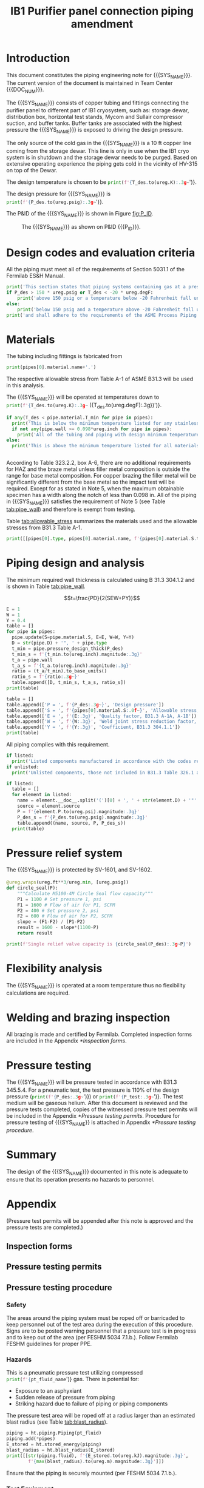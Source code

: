 #+TITLE: IB1 Purifier panel connection piping amendment \newline {{{DOC_NUM}}}
#+LATEX_CLASS_OPTIONS: [titlepage]
#+LATEX_HEADER: \usepackage{xcolor}
#+OPTIONS: toc:nil tex:t
#+PROPERTY: header-args:python :session *python-PSEN* :results output raw :exports results

#+MACRO: SYS_NAME purifier panel connection piping
#+MACRO: DOC_NUM EN03624
#+MACRO: P_ID F00304972

#+TOC: headlines 2
\newpage{}
#+begin_src sh :exports none
killall python
#+end_src

#+RESULTS:

#+begin_src python :results pp output replace :exports none
  import heat_transfer as ht
  from collections import namedtuple
  Elbow = namedtuple('Elbow', ['D', 'source', 'P'])
  ureg = ht.ureg
  Q_ = ht.Q_

  class Material():
      """Basic material class."""
      def __init__(self, name):
          self.name = name  # will be used in property calculations

          def kappa(self, T1, T2=None):
              """Calculate temperature conductivity at a given temperature."""
              return ht.nist_property(self.name, 'TC', T1, T2)

          def lin_exp(self, T):
              """Calculate linear expansion for given temperature"""
              try:
                  return ht.nist_property(self.name, 'LE', T)
              except KeyError:
                  return ht.nist_property(self.name, 'EC', 293*ureg.K, T)*(T-293*ureg.K)

  steel = Material('304SS')
  steel.rho = Q_('7859 kg/m**3')
  steel.S = Q_('16700 psi')  # 304L SS allowable stress
  steel.nu = 0.3  # Poisson's ratio
  steel.T_min = Q_('-425 degF')

  copper = Material('copper')
  copper.S = Q_('6000 psi')
  copper.T_min = Q_('-452 degF')

  P_des = 250 * ureg.psig
  T_des = 32 * ureg.degF

  pipes = [ht.piping.CopperTube(3/4, 'Type K', L=10*ureg.ft),
           ht.piping.CopperTube(1, 'Type K', L=6*15*ureg.ft)]
  for pipe in pipes:
      pipe.material = copper
  listed = [Elbow(3/4, None, 582*ureg.psi),
            Elbow(1, None, 494*ureg.psi)
  ]
  unlisted = []
  print([(str(pipe), f'{pipe.L.to(ureg.ft):.2g~}', f'{pipe.volume.to(ureg.ft**3):.2g~}') for pipe in pipes])

  P_test = 1.1 * P_des
  pt_fluid_name = 'helium'
  pt_fluid = ht.ThermState(pt_fluid_name, P=P_test, T=ht.T_NTP)
#+end_src

#+RESULTS:
: Python 3.7.0 (default, Aug  2 2018, 21:46:10)
: [Clang 9.1.0 (clang-902.0.39.2)] on darwin
: Type "help", "copyright", "credits" or "license" for more information.
: [('0.75" Copper tube Type K', '10 ft', '0.03 ft ** 3'), ('1" Copper tube Type K', '90 ft', '0.49 ft ** 3')]
: python.el: native completion setup failed, <class 'ImportError'>: dlopen(/Users/skoshelev/.pyenv/versions/3.7.0/lib/python3.7/lib-dynload/readline.cpython-37m-darwin.so, 2): Library not loaded: /usr/local/opt/readline/lib/libreadline.7.dylib
:   Referenced from: /Users/skoshelev/.pyenv/versions/3.7.0/lib/python3.7/lib-dynload/readline.cpython-37m-darwin.so
:   Reason: image not found

* Introduction
This document constitutes the piping engineering note for {{{SYS_NAME}}}.
The current version of the document is maintained in Team Center {{{DOC_NUM}}}.

The {{{SYS_NAME}}} consists of copper tubing and fittings connecting the purifier panel to different part of IB1 cryosystem, such as: storage dewar, distribution box, horizontal test stands, Mycom and Sullair compressor suction, and buffer tanks. Buffer tanks are associated with the highest pressure the {{{SYS_NAME}}} is exposed to driving the design pressure.

The only source of the cold gas in the {{{SYS_NAME}}} is a 10 ft copper line coming from the storage dewar. This line is only in use when the IB1 cryo system is in shutdown and the storage dewar needs to be purged. Based on extensive operating experience the piping gets cold in the vicinity of HV-315 on top of the Dewar.

The design temperature is chosen to be
src_python{print(f'{T_des.to(ureg.K):.3g~}')}.

The design pressure for {{{SYS_NAME}}} is
src_python{print(f'{P_des.to(ureg.psig):.3g~}')}.


The P&ID of the {{{SYS_NAME}}} is shown in Figure [[fig:P_ID]].

#+CAPTION: The {{{SYS_NAME}}} as shown on P&ID {{{P_ID}}}.
#+NAME: fig:P_ID
[[./images/P_ID.png]]

* Design codes and evaluation criteria
All the piping must meet all of the requirements of Section 5031.1 of the Fermilab ES&H Manual.
#+begin_src python
  print('This section states that piping systems containing gas at a pressure ')
  if P_des > 150 * ureg.psig or T_des < -20 * ureg.degF:
      print('above 150 psig or a temperature below -20 Fahrenheit fall under the category of Normal Fluid Service ')
  else:
      print('below 150 psig and a temperature above -20 Fahrenheit fall under the Category D Fluid Service ')
  print('and shall adhere to the requirements of the ASME Process Piping Code B31.3.')
#+end_src

#+RESULTS:

* Materials
The tubing including fittings is fabricated from
#+begin_src python
print(pipes[0].material.name+'.')
#+end_src

#+RESULTS:

The respective allowable stress from Table A-1 of ASME B31.3 will be used in this analysis.

The {{{SYS_NAME}}} will be operated at temperatures down to src_python{print(f'{T_des.to(ureg.K):.3g~} ({T_des.to(ureg.degF):.3g})')}.
#+begin_src python
  if any(T_des < pipe.material.T_min for pipe in pipes):
    print('This is below the minimum temperature listed for any stainless steel pipe or tube. According to B31.3 Section 323.2.2, impact testing is required for this material except as stated in Table 323.2.2 Note (6) where impact testing is not required when the minimum obtainable Charpy specimen has a width along the notch of less than 2.5 mm (0.098 in).')
    if not any(pipe.wall >= 0.098*ureg.inch for pipe in pipes):
      print('All of the tubing and piping with design minimum temperature below -20 F used in the {{{SYS_NAME}}} has a wall thickness of less than 0.098 in. Therefore, impact testing is not required for this piping system.')
  else:
    print('This is above the minimum temperature listed for all materials used in the system. According to B31.3 Section 323.2.2 (d), impact testing is not required for base metal of such piping.')


#+end_src

#+RESULTS:

According to Table 323.2.2, box A-6, there are no additional requirements for HAZ and the braze metal unless filler metal composition is outside the range for base metal composition. For copper brazing the filler metal will be significantly different from the base metal so the impact test will be required. Except for as stated in Note 5, when the maximum obtainable specimen has a width along the notch of less than 0.098 in. All of the piping in {{{SYS_NAME}}} satisfies the requirement of Note 5 (see Table [[tab:pipe_wall]]) and therefore is exempt from testing.

#+begin_comment
It should also be noted that Fermilab has extensive service experience using the 300 series stainless steel at liquid nitrogen temperatures and below.

Wall thickness of the 1.5” SCH 10 pipe is 0.109” which is greater than minimum obtainable Charpy specimen. According to Policy for Fracture Toughness Testing Requirements for Pressure Systems and Components at Low Cryogenic Temperatures  from 5/7/2010 recommends:
“As an alternative to B31.3 323.2.2 and Table 323.2.2 cells A‐4 and B‐4, high alloy steel materials (austenitic stainless steels) listed in Section VIII Div 1 Table UHA‐ 23 used in cryogenic piping with MDMTs colder than 77 K may instead be subjected to all requirements of UHA‐51.”
UHA-51 (g) exempts from impact testing materials listed in Table UHA-23, except as modified by UHA-51 (c), when ratio of design stress to allowable stress is less than 0.35. UHA-51 (c) (1) requires impact testing if the material has been thermally treated at temperatures between 900 F and 1650 F for austenitic steel. Off-the-shelf 304 and 316 steel is subject to annealing at temperatures above 1800 F and, therefore, is exempt from this requirement. As shown in Table 4.1, design stress to allowable stress ratio is less than 0.35 and impact testing is not required.

Minimum design temperature of He piping is 77 K. According to “Charpy Impact Testing at LN2 Temperature” Memo (ED0004216):
“All Charpy impact testing requirements have been satisfied for using 304 and 304L piping components with 308L filler metal and a wall thickness of less than 0.359”.  The extensive and successful experience Fermilab has had with the materials listed above has been reinforced with successful Charpy impact testing.  No further testing should be required for most LN2 piping assemblies fabricated by AD/Cryo as long as thickness requirements are met.”
All piping has wall thickness less than 0.359” and satisfies this requirement.
#+end_comment
Table [[tab:allowable_stress]] summarizes the materials used and the allowable stresses from B31.3 Table A-1.

#+begin_src python :results table :colnames '("Component"	"Material"	"Allowable Stress, psi")
  print([[pipes[0].type, pipes[0].material.name, f'{pipes[0].material.S.to(ureg.psi).magnitude:.0f}'], ['', '', '']])
#+end_src

#+CAPTION: Materials and Allowable Stress Values
#+NAME: tab:allowable_stress
#+RESULTS:
| Component          | Material | Allowable Stress, psi |
|--------------------+----------+-----------------------|
| Copper tube Type K | copper   |                  6000 |
|                    |          |                       |

* Piping design and analysis
The minimum required wall thickness is calculated using B 31.3 304.1.2 and is shown in Table [[tab:pipe_wall]].

$$t=\frac{PD}{2(SEW+PY)}$$
#+begin_src python :results table :colnames '("Piping/tubing size	D, in"	"Min wall thick, in"	"Act thick, in"	"Wall thick ratio")
  E = 1
  W = 1
  Y = 0.4
  table = []
  for pipe in pipes:
    pipe.update(S=pipe.material.S, E=E, W=W, Y=Y)
    D = str(pipe.D) + '", ' + pipe.type
    t_min = pipe.pressure_design_thick(P_des)
    t_min_s = f'{t_min.to(ureg.inch).magnitude:.3g}'
    t_a = pipe.wall
    t_a_s = f'{t_a.to(ureg.inch).magnitude:.3g}'
    ratio = (t_a/t_min).to_base_units()
    ratio_s = f'{ratio:.3g~}'
    table.append([D, t_min_s, t_a_s, ratio_s])
  print(table)

#+end_src

#+CAPTION: Minimum required and actual wall thicknesses
#+NAME: tab:pipe_wall
#+RESULTS:
| Piping/tubing size	D, in | Min wall thick, in | Act thick, in | Wall thick ratio |
|---------------------------+--------------------+---------------+------------------|
| 0.75", Copper tube Type K |             0.0179 |         0.065 |             3.63 |
| 1", Copper tube Type K    |             0.0231 |         0.065 |             2.82 |


#+begin_src python :results table
table = []
table.append(['P = ', f'{P_des:.3g~}', 'Design pressure'])
table.append(['S = ', f'{pipes[0].material.S:.0f~}', 'Allowable stress, B31.3 A-1'])
table.append(['E = ', f'{E:.3g}', 'Quality factor, B31.3 A-1A, A-1B'])
table.append(['W = ', f'{W:.3g}', 'Weld joint stress reduction factor, B31.3 302.3.5(e)'])
table.append(['Y = ', f'{Y:.3g}', 'Coefficient, B31.3 304.1.1'])
print(table)
#+end_src

#+CAPTION: Values for wall thickness calculation
#+NAME: tab:des_parameters
#+RESULTS:
| P = | 250 psig | Design pressure                                      |
| S = | 6000 psi | Allowable stress, B31.3 A-1                          |
| E = |        1 | Quality factor, B31.3 A-1A, A-1B                     |
| W = |        1 | Weld joint stress reduction factor, B31.3 302.3.5(e) |
| Y = |      0.4 | Coefficient, B31.3 304.1.1                           |

All piping complies with this requirement.

#+begin_src python :results replace
  if listed:
    print('Listed components manufactured in accordance with the codes required by B31.3 Table 326.1 are presented in Table [[tab:listed]].')
  if unlisted:
    print('Unlisted components, those not included in B31.3 Table 326.1 as being manufactured according to published standards, installed in the {{{SYS_NAME}}} are shown in Table [[tab:unlisted]].')
#+end_src

#+RESULTS:

#+begin_comment
Extensive service experience at Fermilab allows the use of these components in piping systems as per B31.3 Section 304.7.2.
#+end_comment

#+begin_src python :results table :colnames '("Component" "Source and P/N" "Pressure rating, psig" "Design pressure, psig")
  if listed:
    table = []
    for element in listed:
      name = element.__doc__.split('(')[0] + ', ' + str(element.D) + '"'
      source = element.source
      P = f'{element.P.to(ureg.psi).magnitude:.3g}'
      P_des_s = f'{P_des.to(ureg.psig).magnitude:.3g}'
      table.append((name, source, P, P_des_s))
    print(table)
#+end_src

#+CAPTION: Listed piping components.
#+NAME: tab:listed
#+RESULTS:
| Component    | Source and P/N | Pressure rating, psig | Design pressure, psig |
|--------------+----------------+-----------------------+-----------------------|
| Elbow, 0.75" | None           |                   582 |                   250 |
| Elbow, 1"    | None           |                   494 |                   250 |


#+begin_comment
#+CAPTION: Unlisted piping components.
#+NAME: tab:unlisted

Component	Source and part number	Internal pressure rating [psig]	System design internal pressure [psig]	Comment
Braided hose	Hose Master Annuflex #AF4750 3/4“ 321 single wire braid	898	60	304.7.2(a) Extensive service experience.
1” x 1/2" Hex reducing bushing	McMaster Carr pt# 4464K644	3000	60	304.7.2(a) Extensive service experience.
Half coupling 1”	McMaster Carr pt# 45525K576	1270	60	304.7.2(a) Extensive service experience.
Union, 1/2” NPS	HART ind P/N 3333-3-V-304L	3000	60	304.7.2(a) Extensive service experience.
Socket weld gland ZCR	Hy-lok
H-ZSG-8S	3500	60	304.7.2(a) Extensive service experience.
Male Socket weld Gland	Hy-lok
H-ZGM-8-B-SM6L	3500	60	304.7.2(a) Extensive service experience.
Vacuum coupling sleeve	Fermilab	67001	60	304.7.2(a) Extensive service experience.
ZCR NPT 1/2” connector	Hy-lok
H-ZMC-8-8N	4300	60	304.7.2(a) Extensive service experience.
  Internal design gauge pressure according to B 31.3 304.1.2(a) based on minimal wall thickness.
#+end_comment

* Pressure relief system
The {{{SYS_NAME}}} is protected by SV-1601, and SV-1602.
#+begin_src python
  @ureg.wraps(ureg.ft**3/ureg.min, [ureg.psig])
  def circle_seal(P):
      """Calculate M5100-4M Circle Seal flow capacity"""
      P1 = 1100 # Set pressure 1, psi
      F1 = 1600 # Flow of air for P1, SCFM
      P2 = 400 # Set pressure 2, psi
      F2 = 600 # Flow of air for P2, SCFM
      slope = (F1-F2) / (P1-P2)
      result = 1600 - slope*(1100-P)
      return result

  print(f'Single relief valve capacity is {circle_seal(P_des):.3g~P}')
#+end_src

#+begin_src python :results output pp :exports none
  buffer_gas = ht.ThermState('helium', P=250*ureg.psig, T=300*ureg.K)
  PRV = ht.piping.Piping(buffer_gas,
      [ht.piping.Valve(3/4*ureg.inch, 4.8)])

  print(ht.to_scfma(PRV.m_dot(P_out=100*ureg.psig), ht.ThermState('helium', P=100*ureg.psig, T=300*ureg.K)))


#+end_src

* Flexibility analysis
The {{{SYS_NAME}}} is operated at a room temperature thus no flexibility calculations are required.

* Welding and brazing inspection
All brazing is made and certified by Fermilab. Completed inspection forms are included in the Appendix [[*Inspection forms]].

* Pressure testing
#+begin_comment
345.2.5 for jacketed piping
67.5 psig with insulating vacuum
#+end_comment
The {{{SYS_NAME}}} will be pressure tested in accordance with B31.3 345.5.4. For a pneumatic test, the test pressure is 110% of the design pressure (src_python{print(f'{P_des:.3g~}')}) or src_python{print(f'{P_test:.3g~}')}. The test medium will be gaseous helium.  After this document is reviewed and the pressure tests completed, copies of the witnessed pressure test permits will be included in the Appendix [[*Pressure testing permits]].
Procedure for pressure testing of {{{SYS_NAME}} is attached in Appendix [[*Pressure testing procedure]].
* Summary
The design of the {{{SYS_NAME}}} documented in this note is adequate to ensure that its operation presents no hazards to personnel.

* Appendix
(Pressure test permits will be appended after this note is approved and the pressure tests are completed.)
** Inspection forms
** Pressure testing permits
[[./images/pressure_permit.png]]

** Pressure testing procedure
*** Safety
The areas around the piping system must be roped off or barricaded to keep personnel out of the test area during the execution of this procedure.  Signs are to be posted warning personnel that a pressure test is in progress and to keep out of the area (per FESHM 5034 7.1.b.).  Follow Fermilab FESHM guidelines for proper PPE.

*** Hazards
This is a pneumatic pressure test utilizing compressed
src_python{print(f'{pt_fluid_name}')}
gas. There is potential for:
- Exposure to an asphyxiant
- Sudden release of pressure from piping
- Striking hazard due to failure of piping or piping components
The pressure test area will be roped off at a radius larger than an estimated blast radius (see Table [[tab:blast_radius]]).
#+begin_src python :results table :colnames '("Test fluid" "Stored energy, kJ" "Blast radius, m")
  piping = ht.piping.Piping(pt_fluid)
  piping.add(*pipes)
  E_stored = ht.stored_energy(piping)
  blast_radius = ht.blast_radius(E_stored)
  print([[str(piping.fluid), f'{E_stored.to(ureg.kJ).magnitude:.3g}',
          f'{max(blast_radius).to(ureg.m).magnitude:.3g}']])
#+end_src

#+CAPTION: Safety radius
#+NAME: tab:blast_radius
#+RESULTS:
| Test fluid                           | Stored energy     | Blast radius |
|--------------------------------------+-------------------+--------------|
| Helium at T = 293 K and P = 290 psi. | 2.25e+04 ft * lbf | 15.9 ft      |
|                                      |                   |              |

Ensure that the piping is securely mounted (per FESHM 5034 7.1.b.).

*** Test Equipment
Refer to Figure [[fig:setup]] for the layout of the test equipment.  The specific requirements for the components are listed in Table [[tab:equipment]]. The test equipment should be tested to be leak free before attaching it to the piping for the pressure test.

-	The relief valve must be tested prior to performing the pressure test procedure to ensure that it is operating properly (per FESHM 5034 7.2.d.).
-	The pressure test gauge (PI-3) calibration should be up-to-date (per FESHM 5034 7.2.b.).


#+NAME: fig:setup
#+CAPTION: P&ID of the Test Equipment
[[./images/Pressure_test_setup.png]]

#+NAME: tab:equipment
#+CAPTION: Test Equipment Component Specification
| Component | Description           | Range                        |
| PI-1      | Supply Pressure Gauge | 400 psig                     |
| PSV-1     | Safety Relief Valve   | 300 psig (cracking pressure) |
| PI-3      | Test Pressure Gauge   | 400 psig                     |

*** Test Preparation
**** Isolate the piping from other portions of the facility.
1. Remove reliefs and plug pipe outlets:
   - [ ] PSV-1661
   - [ ] PSV-1662
   - [ ] PSV-1601
   - [ ] PSV-1602
2. Disconnect pressure gauges:
   - [ ] \color{red}TBD
3. Ensure following purifier panel valves *open*:
   - [ ] HV-1666
   - [ ] HV-1627A/B
   - [ ] HV-1669A/B
   - [ ] HV-1670A/B
   - [ ] HV-1665A/B
   - [ ] HV-1664A/B
   - [ ] HV-1661A/B
   - [ ] HV-1632A/B
   - [ ] HV-1631A/B
   - [ ] HV-1663A/B
   - [ ] HV-401 ALT (any direction)
4. Ensure following valves *closed*:
   - Purifier panel
     - [ ] HV-1662
     - [ ] HV-1603
     - [ ] HV-1666A
     - [ ] HV-1626A/B
     - [ ] HV-1612A/B
     - [ ] HV-1625A/B
     - [ ] HV-1668A/B
     - [ ] HV-1633A/B
     - [ ] HV-1630A/B
     - [ ] HV-1629A/B
     - [ ] HV-1628A/B
   - Turbine scrub
     - [ ] HV-34
   - Compressor middle stage
     - [ ] PCV-1406
   - Dist box
     - [ ] HV-401
     - [ ] HV-8 ALT
     - [ ] HV-1761
   - Mycom suction
     - [ ] YCV-1703
     - [ ] HV-1703-C
   - Storage dewar
     - [ ] HV-315
   - Buffer tanks
     - [ ] HV-140
**** Connect Test Equipment
1. Setup the test equipment in a safe location outside the roped off area.
2. Install the pressure test gauge PI-3.
3. Connect the test gas connection from MV-3.
**** Perform the pressure test according to section [[*Pressure Test]].
**** Switch HV-401 ALT to alternative direction
**** Perform the pressure test according to section [[*Pressure Test]].
*** Pressure Test
During this test procedure, the pressure will be increased in steps waiting at each step to verify that the pressure remains constant.  If at any time a leak is suspected, reduce the pressure to half of the value for the current step and check for leaks with the soap bubble method.  When a leak is found, the piping must be depressurized before repairing the leak.  (per FESHM 5034 7.3.b. and 3.c.)

1. Increase the pressure in the piping to 25 psig.  Wait 5 minutes.  If no leak is detected, proceed to the next step.
2. Increase the pressure to test pressure with increment of no more than 50 psig.  Wait 5 minutes at each step.  If no leak is detected proceed to next pressure increase step. After reaching the test pressure wait 10 minutes.  If no leak is evident, reduce pressure to design pressure and check all seams and fittings with soap bubble or alternate leak detection method.  (per FESHM 5034 7.3.a and B31.3 345.5.5)
3. When all leak checks have been performed and no leaks exist, depressurize the piping.
4. Restore the system back to its original configuration.
5. Remove the rope/barricades and signs.
